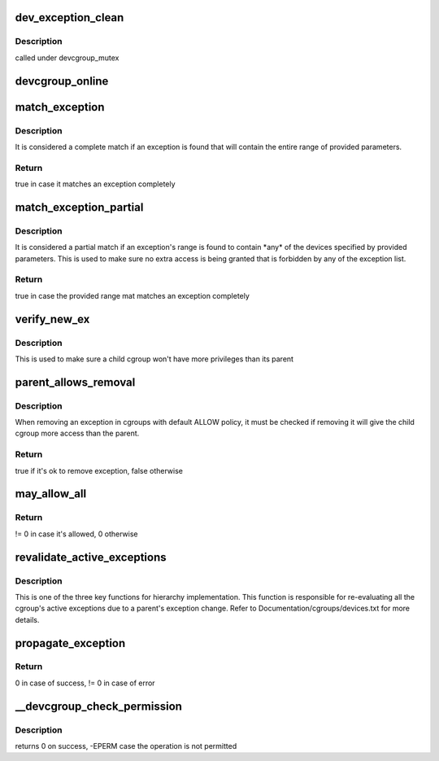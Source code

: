 .. -*- coding: utf-8; mode: rst -*-
.. src-file: security/device_cgroup.c

.. _`dev_exception_clean`:

dev_exception_clean
===================

.. c:function:: void dev_exception_clean(struct dev_cgroup *dev_cgroup)

    frees all entries of the exception list

    :param struct dev_cgroup \*dev_cgroup:
        dev_cgroup with the exception list to be cleaned

.. _`dev_exception_clean.description`:

Description
-----------

called under devcgroup_mutex

.. _`devcgroup_online`:

devcgroup_online
================

.. c:function:: int devcgroup_online(struct cgroup_subsys_state *css)

    initializes devcgroup's behavior and exceptions based on parent's

    :param struct cgroup_subsys_state \*css:
        css getting online
        returns 0 in case of success, error code otherwise

.. _`match_exception`:

match_exception
===============

.. c:function:: bool match_exception(struct list_head *exceptions, short type, u32 major, u32 minor, short access)

    iterates the exception list trying to find a complete match

    :param struct list_head \*exceptions:
        list of exceptions

    :param short type:
        device type (DEVCG_DEV_BLOCK or DEVCG_DEV_CHAR)

    :param u32 major:
        device file major number, ~0 to match all

    :param u32 minor:
        device file minor number, ~0 to match all

    :param short access:
        permission mask (DEVCG_ACC_READ, DEVCG_ACC_WRITE, DEVCG_ACC_MKNOD)

.. _`match_exception.description`:

Description
-----------

It is considered a complete match if an exception is found that will
contain the entire range of provided parameters.

.. _`match_exception.return`:

Return
------

true in case it matches an exception completely

.. _`match_exception_partial`:

match_exception_partial
=======================

.. c:function:: bool match_exception_partial(struct list_head *exceptions, short type, u32 major, u32 minor, short access)

    iterates the exception list trying to find a partial match

    :param struct list_head \*exceptions:
        list of exceptions

    :param short type:
        device type (DEVCG_DEV_BLOCK or DEVCG_DEV_CHAR)

    :param u32 major:
        device file major number, ~0 to match all

    :param u32 minor:
        device file minor number, ~0 to match all

    :param short access:
        permission mask (DEVCG_ACC_READ, DEVCG_ACC_WRITE, DEVCG_ACC_MKNOD)

.. _`match_exception_partial.description`:

Description
-----------

It is considered a partial match if an exception's range is found to
contain \*any\* of the devices specified by provided parameters. This is
used to make sure no extra access is being granted that is forbidden by
any of the exception list.

.. _`match_exception_partial.return`:

Return
------

true in case the provided range mat matches an exception completely

.. _`verify_new_ex`:

verify_new_ex
=============

.. c:function:: bool verify_new_ex(struct dev_cgroup *dev_cgroup, struct dev_exception_item *refex, enum devcg_behavior behavior)

    verifies if a new exception is allowed by parent cgroup's permissions

    :param struct dev_cgroup \*dev_cgroup:
        dev cgroup to be tested against

    :param struct dev_exception_item \*refex:
        new exception

    :param enum devcg_behavior behavior:
        behavior of the exception's dev_cgroup

.. _`verify_new_ex.description`:

Description
-----------

This is used to make sure a child cgroup won't have more privileges
than its parent

.. _`parent_allows_removal`:

parent_allows_removal
=====================

.. c:function:: bool parent_allows_removal(struct dev_cgroup *childcg, struct dev_exception_item *ex)

    verify if it's ok to remove an exception

    :param struct dev_cgroup \*childcg:
        child cgroup from where the exception will be removed

    :param struct dev_exception_item \*ex:
        exception being removed

.. _`parent_allows_removal.description`:

Description
-----------

When removing an exception in cgroups with default ALLOW policy, it must
be checked if removing it will give the child cgroup more access than the
parent.

.. _`parent_allows_removal.return`:

Return
------

true if it's ok to remove exception, false otherwise

.. _`may_allow_all`:

may_allow_all
=============

.. c:function:: int may_allow_all(struct dev_cgroup *parent)

    checks if it's possible to change the behavior to allow based on parent's rules.

    :param struct dev_cgroup \*parent:
        device cgroup's parent

.. _`may_allow_all.return`:

Return
------

!= 0 in case it's allowed, 0 otherwise

.. _`revalidate_active_exceptions`:

revalidate_active_exceptions
============================

.. c:function:: void revalidate_active_exceptions(struct dev_cgroup *devcg)

    walks through the active exception list and revalidates the exceptions based on parent's behavior and exceptions. The exceptions that are no longer valid will be removed. Called with devcgroup_mutex held.

    :param struct dev_cgroup \*devcg:
        cgroup which exceptions will be checked

.. _`revalidate_active_exceptions.description`:

Description
-----------

This is one of the three key functions for hierarchy implementation.
This function is responsible for re-evaluating all the cgroup's active
exceptions due to a parent's exception change.
Refer to Documentation/cgroups/devices.txt for more details.

.. _`propagate_exception`:

propagate_exception
===================

.. c:function:: int propagate_exception(struct dev_cgroup *devcg_root, struct dev_exception_item *ex)

    propagates a new exception to the children

    :param struct dev_cgroup \*devcg_root:
        device cgroup that added a new exception

    :param struct dev_exception_item \*ex:
        new exception to be propagated

.. _`propagate_exception.return`:

Return
------

0 in case of success, != 0 in case of error

.. _`__devcgroup_check_permission`:

__devcgroup_check_permission
============================

.. c:function:: int __devcgroup_check_permission(short type, u32 major, u32 minor, short access)

    checks if an inode operation is permitted

    :param short type:
        device type

    :param u32 major:
        device major number

    :param u32 minor:
        device minor number

    :param short access:
        combination of DEVCG_ACC_WRITE, DEVCG_ACC_READ and DEVCG_ACC_MKNOD

.. _`__devcgroup_check_permission.description`:

Description
-----------

returns 0 on success, -EPERM case the operation is not permitted

.. This file was automatic generated / don't edit.

